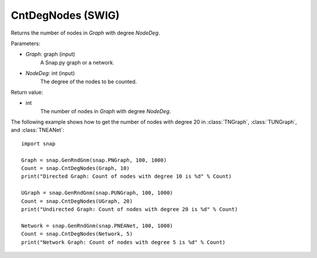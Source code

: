 CntDegNodes (SWIG)
''''''''''''''''''

.. function:: CntDegNodes(Graph, NodeDeg)
   :noindex:

Returns the number of nodes in *Graph* with degree *NodeDeg*.

Parameters:

- *Graph*: graph (input)
    A Snap.py graph or a network.
    
- *NodeDeg*: int (input)
    The degree of the nodes to be counted.

Return value:

- int
    The number of nodes in *Graph* with degree *NodeDeg*.


The following example shows how to get the number of nodes with degree 20 in
:class:`TNGraph`, :class:`TUNGraph`, and :class:`TNEANet`::

    import snap

    Graph = snap.GenRndGnm(snap.PNGraph, 100, 1000)
    Count = snap.CntDegNodes(Graph, 10)
    print("Directed Graph: Count of nodes with degree 10 is %d" % Count)

    UGraph = snap.GenRndGnm(snap.PUNGraph, 100, 1000)
    Count = snap.CntDegNodes(UGraph, 20)
    print("Undirected Graph: Count of nodes with degree 20 is %d" % Count)

    Network = snap.GenRndGnm(snap.PNEANet, 100, 1000)
    Count = snap.CntDegNodes(Network, 5)
    print("Network Graph: Count of nodes with degree 5 is %d" % Count)
